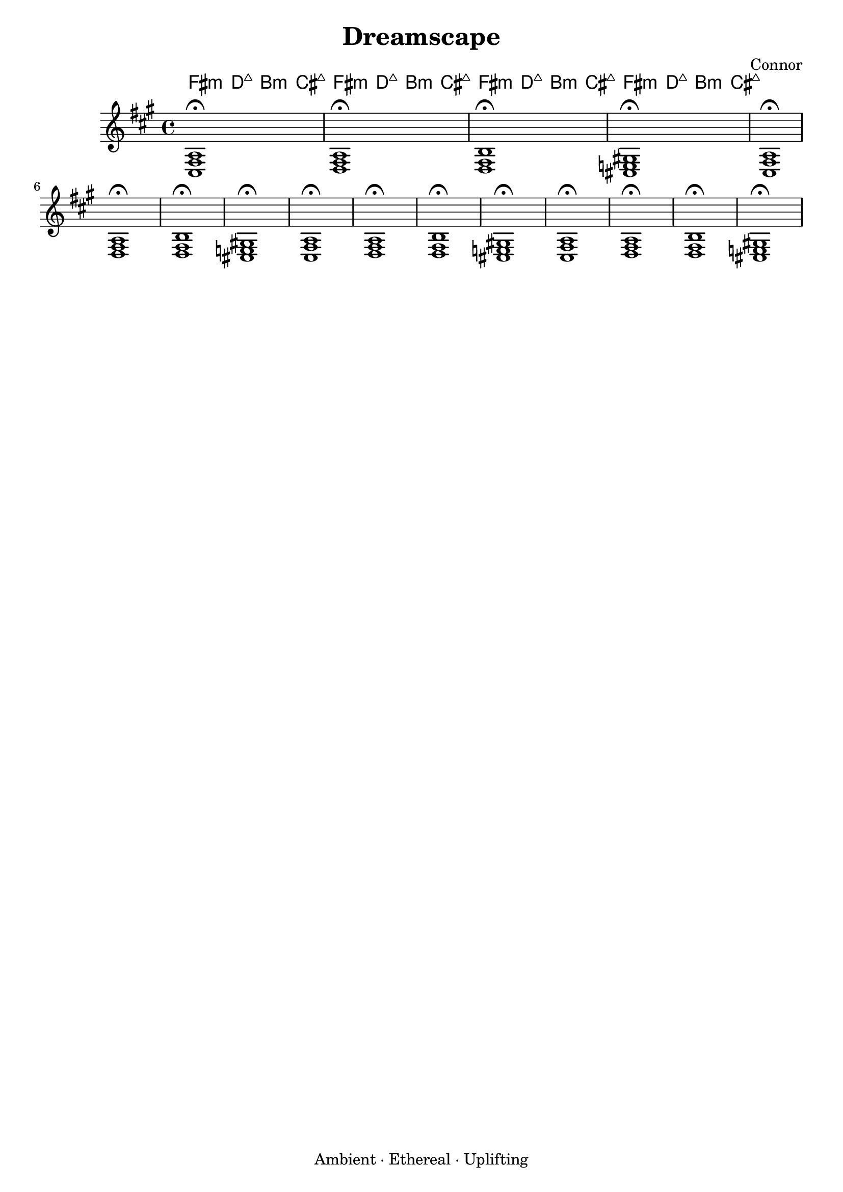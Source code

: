 % Dreamscape.ly
\version "2.24.2"

\header {
  title  = "Dreamscape"
  composer = "Connor"
  tagline = "Ambient · Ethereal · Uplifting"
}

\paper {
  tagline = ##f
}

\score {
  <<
    % Chord symbols for a pad-like progression
    \new ChordNames {
      \set ChordNames.midiChordChanges = ##t
      \chordmode {
        \time 4/4
        \repeat unfold 4 {
          fis:m     | d:maj    | b:m      | cis:maj
        }
      }
    }

    % Sustained voiced chords in the staff
    \new Staff {
      \clef "treble"
      \time 4/4
      \key fis \minor
      \repeat unfold 4 {
        <fis a cis>1\fermata | <d fis a>1\fermata
        | <b d fis>1\fermata   | <cis! e! gis!>1\fermata
      }
    }
  >>

  \midi {
    \tempo 4 = 72
  }

  \layout { }
}
